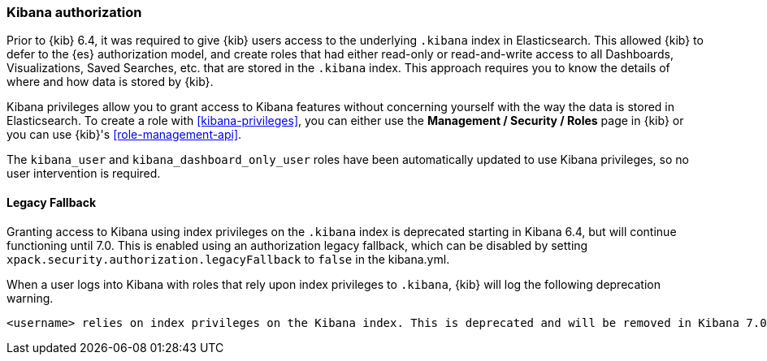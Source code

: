 [role="xpack"]
[[xpack-security-authorization]]
=== Kibana authorization

Prior to {kib} 6.4, it was required to give {kib} users access to the underlying `.kibana`
index in Elasticsearch. This allowed {kib} to defer to the {es} authorization model, and 
create roles that had either read-only or read-and-write access to all Dashboards, Visualizations, 
Saved Searches, etc. that are stored in the `.kibana` index. This approach requires you to know
the details of where and how data is stored by {kib}.

Kibana privileges allow you to grant access to Kibana features without concerning yourself with
the way the data is stored in Elasticsearch. To create a role with <<kibana-privileges>>, you can either
use the *Management / Security / Roles* page in {kib} or you can use {kib}'s <<role-management-api>>.

The `kibana_user` and `kibana_dashboard_only_user` roles have been automatically updated to use
Kibana privileges, so no user intervention is required. 

[[xpack-security-authorization-legacy-fallback]]
==== Legacy Fallback

Granting access to Kibana using index privileges on the `.kibana` index is deprecated starting in 
Kibana 6.4, but will continue functioning until 7.0. This is enabled using an authorization legacy
fallback, which can be disabled by setting `xpack.security.authorization.legacyFallback` to `false`
in the kibana.yml. 

When a user logs into Kibana with roles that rely upon index privileges to `.kibana`, {kib} will log 
the following deprecation warning.

[source,js]
----------------------------------
<username> relies on index privileges on the Kibana index. This is deprecated and will be removed in Kibana 7.0
----------------------------------
